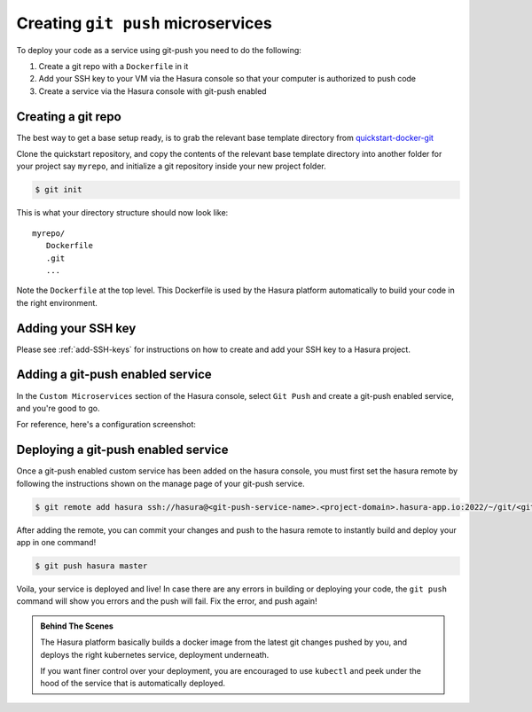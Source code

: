 .. Hasura Platform documentation master file, created by
   sphinx-quickstart on Thu Jun 30 19:38:30 2016.
   You can adapt this file completely to your liking, but it should at least
   contain the root `toctree` directive.

.. meta::
   :description: Reference documentation for securely and automatically creating a custom microservices using git push.
   :keywords: hasura, docs, custom microservices, git push, deplyment

Creating ``git push`` microservices
===================================

To deploy your code as a service using git-push you need to do the following:

#. Create a git repo with a ``Dockerfile`` in it
#. Add your SSH key to your VM via the Hasura console so that your computer is authorized to push code
#. Create a service via the Hasura console with git-push enabled

Creating a git repo
-------------------

The best way to get a base setup ready, is to grab the relevant 
base template directory from `quickstart-docker-git <https://github.com/hasura/quickstart-docker-git>`__

Clone the quickstart repository, and copy the contents of the relevant base
template directory into another folder for your project say ``myrepo``, and
initialize a git repository inside your new project folder.

.. code-block:: console

   $ git init

This is what your directory structure should now look like::

   myrepo/
      Dockerfile
      .git
      ...

Note the ``Dockerfile`` at the top level. This Dockerfile is used by the Hasura platform
automatically to build your code in the right environment.

Adding your SSH key
-------------------
Please see :ref:`add-SSH-keys` for instructions on how to create and add your SSH key to a Hasura project.

Adding a git-push enabled service
---------------------------------

In the ``Custom Microservices`` section of the Hasura console, select ``Git Push`` and create a git-push enabled service, and you're good to go.

For reference, here's a configuration screenshot:

.. rst-class:: featured-image
.. image:: ../../img/gitpush.png
   :scale: 50%

Deploying a git-push enabled service
------------------------------------

Once a git-push enabled custom service has been added on the hasura console,
you must first set the hasura remote by following the instructions shown on the
manage page of your git-push service.

.. code-block:: console

   $ git remote add hasura ssh://hasura@<git-push-service-name>.<project-domain>.hasura-app.io:2022/~/git/<git-push-service-name>/

After adding the remote, you can commit your changes and push to the hasura
remote to instantly build and deploy your app in one command!

.. code-block:: console

   $ git push hasura master

Voila, your service is deployed and live! In case there are any errors in building or deploying your code,
the ``git push`` command will show you errors and the push will fail. Fix the error, and push again!

.. admonition:: Behind The Scenes

   The Hasura platform basically builds a docker image from the latest git changes
   pushed by you, and deploys the right kubernetes service, deployment underneath.

   If you want finer control over your deployment, you are encouraged to use ``kubectl``
   and peek under the hood of the service that is automatically deployed.

